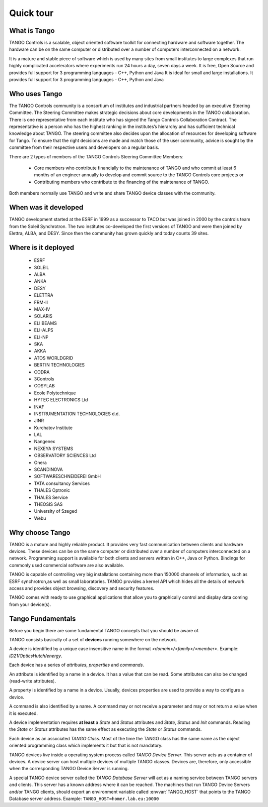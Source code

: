 
.. _quick-tour:

Quick tour
==========

What is Tango
-------------
TANGO Controls is a scalable, object oriented software toolkit for connecting hardware and software together.
The hardware can be on the same computer or distributed over a number of computers interconnected on a network.

.. image:: _static/tango1.png

It is a mature and stable piece of software which is used by many sites from small institutes to large complexes that
run highly complicated accelerators where experiments run 24 hours a day, seven days a week.
It is free, Open Source and provides full support for 3 programming languages - C++, Python and Java
It is ideal for small and large installations.
It provides full support for 3 programming languages - C++, Python and Java


Who uses Tango
--------------
The TANGO Controls community is a consortium of institutes and industrial partners headed by an executive Steering Committee.
The Steering Committee makes strategic decisions about core developments in the TANGO collaboration.
There is one representative from each institute who has signed the Tango Controls Collaboration Contract.
The representative is a person who has the highest ranking in the institutes’s hierarchy and has sufficient technical knowledge about TANGO. 
The steering committee also decides upon the allocation of resources for developing software for Tango.
To ensure that the right decisions are made and match those of the user community, advice is sought by the committee from their respective users and developers on a regular basis.

There are 2 types of members of the  TANGO Controls Steering Committee Members:

    * Core members who contribute financially to the maintenance of TANGO and who commit at least 6 months of an engineer annually to develop and commit source to the TANGO Controls core projects or

    * Contributing members who contribute to the financing of the maintenance of TANGO.

Both members normally use TANGO and write and share TANGO device classes with the community.


When was it developed
---------------------
TANGO development started at the ESRF in 1999 as a successor to TACO but was joined in 2000 by the controls team from the Soleil Synchrotron.
The two institutes co-developed the first versions of TANGO and were then joined by Elettra, ALBA, and DESY.
Since then the community has grown quickly and today counts 39 sites.

Where is it deployed
--------------------

    * ESRF
    * SOLEIL
    * ALBA
    * ANKA
    * DESY
    * ELETTRA
    * FRM-II
    * MAX-IV
    * SOLARIS

    * ELI BEAMS
    * ELI-ALPS
    * ELI-NP
    * SKA

    * AKKA
    * ATOS WORLDGRID
    * BERTIN TECHNOLOGIES
    * CODRA
    * 3Controls
    * COSYLAB
    * Ecole Polytechnique
    * HYTEC ELECTRONICS Ltd
    * INAF
    * INSTRUMENTATION TECHNOLOGIES d.d. 
    * JINR
    * Kurchatov Institute
    * LAL
    * Nangenex
    * NEXEYA SYSTEMS
    * OBSERVATORY SCIENCES Ltd
    * Onera
    * SCANDINOVA
    * SOFTWARESCHNEIDEREI GmbH
    * TATA consultancy Services
    * THALES Optronic
    * THALES Service
    * THEOSIS SAS
    * University of Szeged
    * Webu

Why choose Tango
----------------
TANGO is a mature and highly reliable product. It provides very fast communication between clients and hardware devices.
These devices can be on the same computer or distributed over a number of computers interconnected on a network.
Programming support is available for both clients and servers written in C++, Java or Python.
Bindings for commonly used commercial software are also available.

TANGO is capable of controlling very big installations containing more than 150000 channels of information, such as ESRF synchrotron,as well as small laboratories.
TANGO provides a kernel API which hides all the details of network access and provides object browsing, discovery and security features.

TANGO comes with ready to use graphical applications that allow you to graphically control and display data coming from your device(s). 




Tango Fundamentals
------------------

Before you begin there are some fundamental TANGO concepts that you should be aware of.

TANGO consists basically of a set of **devices** running somewhere on the network.

A device is identified by a unique case insensitive name in the format 
*<domain>/<family>/<member>*. Example:  `ID21/OpticsHutch/energy`. 

Each device has a series of *attributes*, *properties* and *commands*. 

An attribute is identified by a name in a device. It has a value that can 
be read. Some attributes can also be changed (read-write attributes).

A property is identified by a name in a device. Usually, devices properties are
used to provide a way to configure a device. 

A command is also identified by a name. A command may or not receive a parameter
and may or not return a value when it is executed.

A device implementation requires  **at least** a *State* and *Status* attributes and *State*,
*Status* and *Init* commands. Reading the *State* or *Status* attributes has 
the same effect as executing the *State* or *Status* commands.

Each device as an associated *TANGO Class*. Most of the time the TANGO class 
has the same name as the object oriented programming class which implements it
but that is not mandatory. 

TANGO devices *live* inside a operating system process called *TANGO Device Server*.
This server acts as a container of devices. A device server can host multiple
devices of multiple TANGO classes. Devices are, therefore, only accessible when
the corresponding TANGO Device Server is running.

A special TANGO device server called the *TANGO Database Server* will act as
a naming service between TANGO servers and clients. This server has a known 
address where it can be reached. The machines that run TANGO Device Servers 
and/or TANGO clients, should export an environment variable called
:envvar:`TANGO_HOST` that points to the TANGO Database server address. Example:
``TANGO_HOST=homer.lab.eu:10000``

